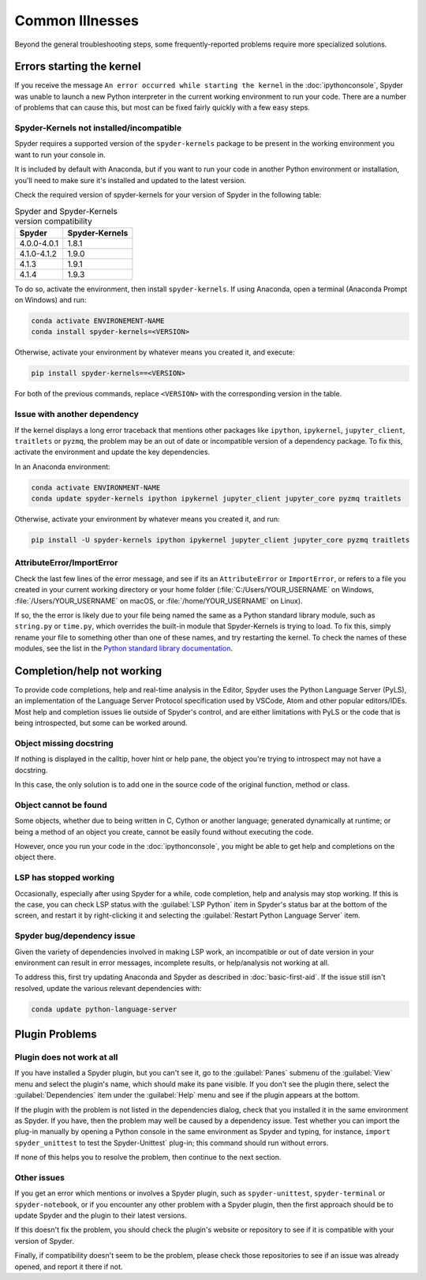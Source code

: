 ################
Common Illnesses
################

Beyond the general troubleshooting steps, some frequently-reported problems require more specialized solutions.



==========================
Errors starting the kernel
==========================

If you receive the message ``An error occurred while starting the kernel`` in the :doc:`ipythonconsole`, Spyder was unable to launch a new Python interpreter in the current working environment to run your code.
There are a number of problems that can cause this, but most can be fixed fairly quickly with a few easy steps.


Spyder-Kernels not installed/incompatible
~~~~~~~~~~~~~~~~~~~~~~~~~~~~~~~~~~~~~~~~~

Spyder requires a supported version of the ``spyder-kernels`` package to be present in the working environment you want to run your console in.

.. image:: images/common-illnesses/common-illnesses-kernel-version.png
   :alt: Kernel version error dialog

It is included by default with Anaconda, but if you want to run your code in another Python environment or installation, you'll need to make sure it's installed and updated to the latest version.

Check the required version of spyder-kernels for your version of Spyder in the following table:

.. table:: Spyder and Spyder-Kernels version compatibility

   ==============   ==============
   Spyder           Spyder-Kernels
   ==============   ==============
   4.0.0-4.0.1      1.8.1
   4.1.0-4.1.2      1.9.0
   4.1.3            1.9.1
   4.1.4            1.9.3
   ==============   ==============

To do so, activate the environment, then install ``spyder-kernels``.
If using Anaconda, open a terminal (Anaconda Prompt on Windows) and run:

.. code-block:: bash

   conda activate ENVIRONEMENT-NAME
   conda install spyder-kernels=<VERSION>

Otherwise, activate your environment by whatever means you created it, and execute:

.. code-block:: bash

   pip install spyder-kernels==<VERSION>

For both of the previous commands, replace ``<VERSION>`` with the corresponding version in the table.


Issue with another dependency
~~~~~~~~~~~~~~~~~~~~~~~~~~~~~

If the kernel displays a long error traceback that mentions other packages like ``ipython``, ``ipykernel``, ``jupyter_client``, ``traitlets`` or ``pyzmq``, the problem may be an out of date or incompatible version of a dependency package.
To fix this, activate the environment and update the key dependencies.

In an Anaconda environment:

.. code-block:: bash

   conda activate ENVIRONMENT-NAME
   conda update spyder-kernels ipython ipykernel jupyter_client jupyter_core pyzmq traitlets

Otherwise, activate your environment by whatever means you created it, and run:

.. code-block:: bash

   pip install -U spyder-kernels ipython ipykernel jupyter_client jupyter_core pyzmq traitlets


AttributeError/ImportError
~~~~~~~~~~~~~~~~~~~~~~~~~~

Check the last few lines of the error message, and see if its an ``AttributeError`` or ``ImportError``, or refers to a file you created in your current working directory or your home folder (:file:`C:/Users/YOUR_USERNAME` on Windows, :file:`/Users/YOUR_USERNAME` on macOS, or :file:`/home/YOUR_USERNAME` on Linux).

.. image:: images/common-illnesses/common-illnesses-atribute-error.png
   :alt: Spyder's AtributeError dialog

If so, the the error is likely due to your file being named the same as a Python standard library module, such as ``string.py`` or ``time.py``, which overrides the built-in module that Spyder-Kernels is trying to load.
To fix this, simply rename your file to something other than one of these names, and try restarting the kernel.
To check the names of these modules, see the list in the `Python standard library documentation`_.

.. _Python standard library documentation: https://docs.python.org/3/library/



===========================
Completion/help not working
===========================

To provide code completions, help and real-time analysis in the Editor, Spyder uses the Python Language Server (PyLS), an implementation of the Language Server Protocol specification used by VSCode, Atom and other popular editors/IDEs.
Most help and completion issues lie outside of Spyder's control, and are either limitations with PyLS or the code that is being introspected, but some can be worked around.


Object missing docstring
~~~~~~~~~~~~~~~~~~~~~~~~

If nothing is displayed in the calltip, hover hint or help pane, the object you're trying to introspect may not have a docstring.

.. image:: images/common-illnesses/common-illnesses-missing-docstring.png
   :alt: Docstring not found in help pane
   :width: 500px

In this case, the only solution is to add one in the source code of the original function, method or class.


Object cannot be found
~~~~~~~~~~~~~~~~~~~~~~

Some objects, whether due to being written in C, Cython or another language; generated dynamically at runtime; or being a method of an object you create, cannot be easily found without executing the code.

.. image:: images/common-illnesses/common-illnesses-not-found.png
   :alt: Object not found in help pane
   :width: 500px

However, once you run your code in the :doc:`ipythonconsole`, you might be able to get help and completions on the object there.


LSP has stopped working
~~~~~~~~~~~~~~~~~~~~~~~

Occasionally, especially after using Spyder for a while, code completion, help and analysis may stop working.
If this is the case, you can check LSP status with the :guilabel:`LSP Python` item in Spyder's status bar at the bottom of the screen, and restart it by right-clicking it and selecting the :guilabel:`Restart Python Language Server` item.

.. image:: images/common-illnesses/common-illnesses-LSP-restart.png
   :alt: Spyder with LSP restart dialog


Spyder bug/dependency issue
~~~~~~~~~~~~~~~~~~~~~~~~~~~

Given the variety of dependencies involved in making LSP work, an incompatible or out of date version in your environment can result in error messages, incomplete results, or help/analysis not working at all.

To address this, first try updating Anaconda and Spyder as described in :doc:`basic-first-aid`.
If the issue still isn't resolved, update the various relevant dependencies with:

.. code-block:: bash

   conda update python-language-server



===============
Plugin Problems
===============

Plugin does not work at all
~~~~~~~~~~~~~~~~~~~~~~~~~~~

If you have installed a Spyder plugin, but you can't see it, go to the :guilabel:`Panes` submenu of the :guilabel:`View` menu and select the plugin's name, which should make its pane visible.
If you don't see the plugin there, select the :guilabel:`Dependencies` item under the :guilabel:`Help` menu and see if the plugin appears at the bottom.

.. image:: images/common-illnesses/common-illnesses-plugins.png
   :alt: Dependencies dialog showing Unittest plugin

If the plugin with the problem is not listed in the dependencies dialog, check that you installed it in the same environment as Spyder.
If you have, then the problem may well be caused by a dependency issue.
Test whether you can import the plug-in manually by opening a Python console in the same environment as Spyder and typing, for instance, ``import spyder_unittest`` to test the Spyder-Unittest` plug-in; this command should run without errors.

If none of this helps you to resolve the problem, then continue to the next section.


Other issues
~~~~~~~~~~~~

If you get an error which mentions or involves a Spyder plugin, such as ``spyder-unittest``, ``spyder-terminal`` or ``spyder-notebook``, or if you encounter any other problem with a Spyder plugin, then the first approach should be to update Spyder and the plugin to their latest versions.

If this doesn't fix the problem, you should check the plugin's website or repository to see if it is compatible with your version of Spyder.

Finally, if compatibility doesn't seem to be the problem, please check those repositories to see if an issue was already opened, and report it there if not.
